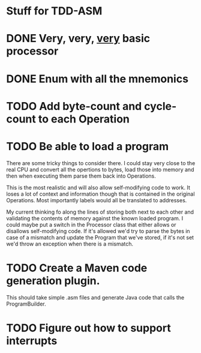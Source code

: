* Stuff for TDD-ASM

* DONE Very, very, _very_ basic processor
* DONE Enum with all the mnemonics
* TODO Add byte-count and cycle-count to each Operation
* TODO Be able to load a program
  There are some tricky things to consider there. I could stay very close to
  the real CPU and convert all the opertions to bytes, load those into memory
  and then when executing them parse them back into Operations.

  This is the most realistic and will also allow self-modifying code to work.
  It loses a lot of context and information though that is contained in the
  original Operations. Most importantly labels would all be translated to
  addresses.

  My current thinking fo along the lines of storing both next to each other
  and validating the contents of memory against the known loaded program. I
  could maybe put a switch in the Processor class that either allows or
  disallows self-modifying code. If it's allowed we'd try to parse the bytes
  in case of a mismatch and update the Program that we've stored, if it's not
  set we'd throw an exception when there is a mismatch.
* TODO Create a Maven code generation plugin.
  This should take simple .asm files and generate Java code that calls the
  ProgramBuilder.
* TODO Figure out how to support interrupts
